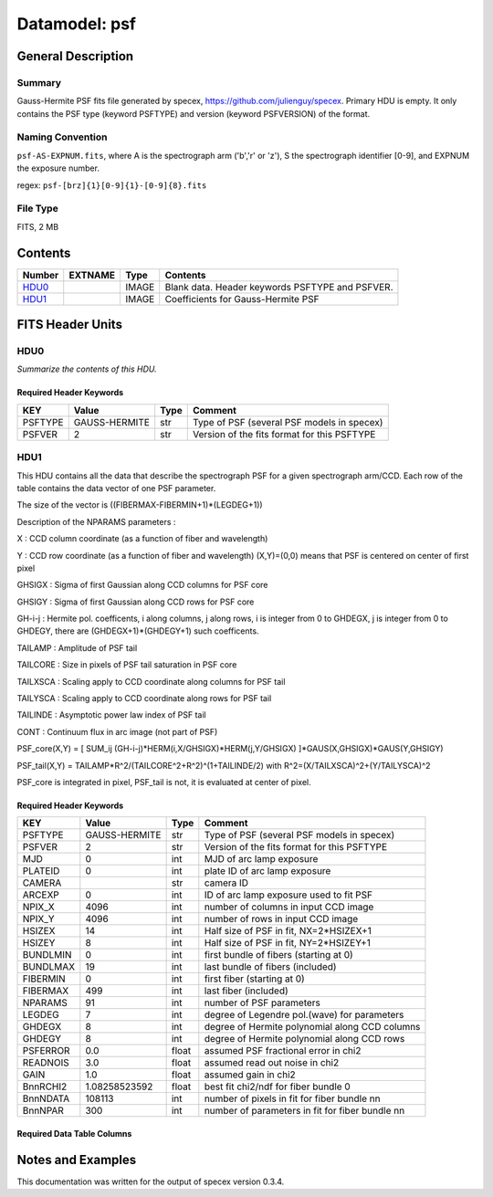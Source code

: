 ==============
Datamodel: psf
==============

General Description
===================

Summary
-------

Gauss-Hermite PSF fits file generated by specex, https://github.com/julienguy/specex. Primary HDU is empty. It only contains the PSF type (keyword PSFTYPE) and version (keyword PSFVERSION) of the format.

Naming Convention
-----------------

``psf-AS-EXPNUM.fits``, where A is the spectrograph arm ('b','r' or 'z'),
S the spectrograph identifier [0-9], and EXPNUM the exposure number.

regex: ``psf-[brz]{1}[0-9]{1}-[0-9]{8}.fits``

File Type
---------

FITS, 2 MB

Contents
========

====== ======= ======== ===================
Number EXTNAME Type     Contents           
====== ======= ======== ===================
HDU0_          IMAGE    Blank data.  Header keywords PSFTYPE and PSFVER.
HDU1_          IMAGE    Coefficients for Gauss-Hermite PSF
====== ======= ======== ===================


FITS Header Units
=================

HDU0
----

*Summarize the contents of this HDU.*

Required Header Keywords
~~~~~~~~~~~~~~~~~~~~~~~~

======= ============= ==== =======
KEY     Value         Type Comment
======= ============= ==== =======
PSFTYPE GAUSS-HERMITE str  Type of PSF (several PSF models in specex)       
PSFVER  2             str  Version of the fits format for this PSFTYPE       
======= ============= ==== =======

HDU1
----

This HDU contains all the data that describe the spectrograph PSF for
a given spectrograph arm/CCD. Each row of the table contains the data
vector of one PSF parameter.

The size of the vector is ((FIBERMAX-FIBERMIN+1)*(LEGDEG+1))            

Description of  the NPARAMS parameters :                                

X        : CCD column coordinate (as a function of fiber and wavelength)

Y        : CCD row coordinate (as a function of fiber and wavelength) 
(X,Y)=(0,0) means that PSF is centered on center of first pixel

GHSIGX   : Sigma of first Gaussian along CCD columns for PSF core       

GHSIGY   : Sigma of first Gaussian along CCD rows for PSF core          

GH-i-j   : Hermite pol. coefficents, i along columns, j along rows,     
i is integer from 0 to GHDEGX, j is integer from 0 to GHDEGY,  
there are (GHDEGX+1)*(GHDEGY+1) such coefficents.              

TAILAMP  : Amplitude of PSF tail                                        

TAILCORE : Size in pixels of PSF tail saturation in PSF core            

TAILXSCA : Scaling apply to CCD coordinate along columns for PSF tail   

TAILYSCA : Scaling apply to CCD coordinate along rows for PSF tail      

TAILINDE : Asymptotic power law index of PSF tail                       

CONT     : Continuum flux in arc image (not part of PSF)                


PSF_core(X,Y) = [ SUM_ij (GH-i-j)*HERM(i,X/GHSIGX)*HERM(j,Y/GHSIGX) ]*GAUS(X,GHSIGX)*GAUS(Y,GHSIGY)   

PSF_tail(X,Y) = TAILAMP*R^2/(TAILCORE^2+R^2)^(1+TAILINDE/2) with R^2=(X/TAILXSCA)^2+(Y/TAILYSCA)^2

PSF_core is integrated in pixel, PSF_tail is not, it is evaluated at center of pixel.   

Required Header Keywords
~~~~~~~~~~~~~~~~~~~~~~~~

======== ============= ===== ===============================================
KEY      Value         Type  Comment                                        
======== ============= ===== ===============================================
PSFTYPE  GAUSS-HERMITE str   Type of PSF (several PSF models in specex)
PSFVER   2             str   Version of the fits format for this PSFTYPE
MJD      0             int   MJD of arc lamp exposure                       
PLATEID  0             int   plate ID of arc lamp exposure                  
CAMERA                 str   camera ID                                      
ARCEXP   0             int   ID of arc lamp exposure used to fit PSF        
NPIX_X   4096          int   number of columns in input CCD image           
NPIX_Y   4096          int   number of rows in input CCD image              
HSIZEX   14            int   Half size of PSF in fit, NX=2*HSIZEX+1         
HSIZEY   8             int   Half size of PSF in fit, NY=2*HSIZEY+1         
BUNDLMIN 0             int   first bundle of fibers (starting at 0)         
BUNDLMAX 19            int   last bundle of fibers (included)               
FIBERMIN 0             int   first fiber (starting at 0)                    
FIBERMAX 499           int   last fiber (included)                          
NPARAMS  91            int   number of PSF parameters                       
LEGDEG   7             int   degree of Legendre pol.(wave) for parameters   
GHDEGX   8             int   degree of Hermite polynomial along CCD columns 
GHDEGY   8             int   degree of Hermite polynomial along CCD rows    
PSFERROR 0.0           float assumed PSF fractional error in chi2           
READNOIS 3.0           float assumed read out noise in chi2                 
GAIN     1.0           float assumed gain in chi2                           
BnnRCHI2 1.08258523592 float best fit chi2/ndf for fiber bundle 0           
BnnNDATA 108113        int   number of pixels in fit for fiber bundle nn     
BnnNPAR  300           int   number of parameters in fit for fiber bundle nn
======== ============= ===== ===============================================

Required Data Table Columns
~~~~~~~~~~~~~~~~~~~~~~~~~~~

======= ============= ===== ===================
Name    Type          Units Description        
======= ============= ===== ===================
PARAM   char[8]             Name of parameter
WAVEMIN float64             Min wavelength for mapping to [-1,1] domain
WAVEMAX float64             Max wavelength for mapping to [-1,1] domain
COEFF   float64[91,500,8]   3D array [nparam, nspec, ncoeff]
======= ============= ===== ===================


Notes and Examples
==================

This documentation was written for the output of specex version 0.3.4.
